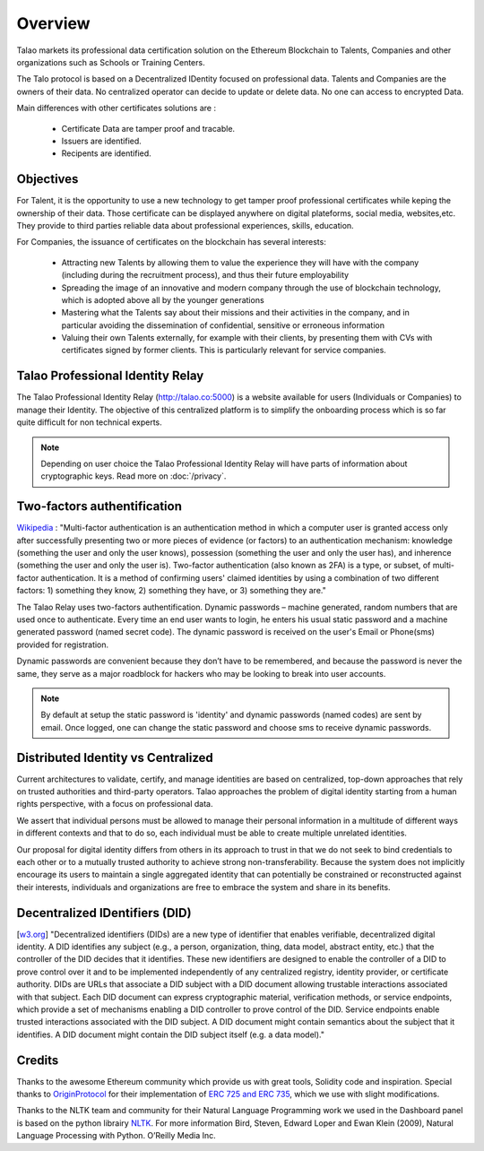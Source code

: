 Overview
========

Talao markets its professional data certification solution on the Ethereum Blockchain to Talents, Companies and other organizations such as Schools or Training Centers.

The Talo protocol is based on a Decentralized IDentity focused on professional data. Talents and Companies are the owners of their data.
No centralized operator can decide to update or delete data. No one can access to encrypted Data.

Main differences with other certificates solutions are :    

	- Certificate Data are tamper proof and tracable.
	- Issuers are identified.
	- Recipents are identified.
     

Objectives
----------

For Talent, it is the opportunity to use a new technology to get tamper proof professional certificates while keping the ownership of their data.
Those certificate can be displayed anywhere on digital plateforms, social media, websites,etc. They provide to third parties reliable data about professional experiences, skills, education.

For Companies, the issuance of certificates on the blockchain has several interests:

  - Attracting new Talents by allowing them to value the experience they will have with the company (including during the recruitment process), and thus their future employability
  - Spreading the image of an innovative and modern company through the use of blockchain technology, which is adopted above all by the younger generations
  - Mastering what the Talents say about their missions and their activities in the company, and in particular avoiding the dissemination of confidential, sensitive or erroneous information
  - Valuing their own Talents externally, for example with their clients, by presenting them with CVs with certificates signed by former clients. This is particularly relevant for service companies.


Talao Professional Identity Relay
---------------------------------

The Talao Professional Identity Relay (http://talao.co:5000) is a website available for users (Individuals or Companies) to manage their Identity. 
The objective of this centralized platform is to simplify the onboarding process which is so far quite difficult for non technical experts.

.. note:: Depending on user choice the Talao Professional Identity Relay will have parts of information about cryptographic keys. Read more on :doc:`/privacy`.  


Two-factors authentification
----------------------------

`Wikipedia <https://en.wikipedia.org/wiki/Multi-factor_authentication>`_ : "Multi-factor authentication is an authentication method in which a computer user is granted access only after successfully presenting two or more pieces of evidence (or factors) to an authentication mechanism: knowledge (something the user and only the user knows), possession (something the user and only the user has), and inherence (something the user and only the user is).
Two-factor authentication (also known as 2FA) is a type, or subset, of multi-factor authentication. It is a method of confirming users' claimed identities by using a combination of two different factors: 1) something they know, 2) something they have, or 3) something they are."

The Talao Relay uses two-factors authentification. Dynamic passwords – machine generated, random numbers that are used once to authenticate. Every time an end user wants to login, 
he enters his usual static password and a machine generated password (named secret code).
The dynamic password is received on the user's Email or Phone(sms) provided for registration.

Dynamic passwords are convenient because they don’t have to be remembered, and because the password is never the same, they serve as a major roadblock for hackers
who may be looking to break into user accounts.

.. note:: By default at setup the static password is 'identity' and dynamic passwords (named codes) are sent by email. Once logged, one can change the static password and choose sms to receive dynamic passwords.


Distributed Identity vs Centralized
-----------------------------------
Current architectures to validate, certify, and manage identities are based on centralized, top-down approaches that rely on trusted authorities and third-party operators. 
Talao approaches the problem of digital identity starting from a human rights perspective, with a focus on professional data. 

We assert that individual persons must be allowed to manage their personal information in a multitude of different ways in different contexts and that to do so, 
each individual must be able to create multiple unrelated identities.

Our proposal for digital identity differs from others in its approach to trust in that we do not seek to bind credentials to each other or to a mutually trusted authority to achieve strong non-transferability. Because the system does not implicitly encourage its users to maintain a single aggregated identity that can potentially be constrained or reconstructed against their interests, individuals and organizations are free to embrace the system and share in its benefits.


Decentralized IDentifiers (DID)
-------------------------------

[`w3.org <https://www.w3.org/TR/did-core/>`_] "Decentralized identifiers (DIDs) are a new type of identifier that enables verifiable, decentralized digital identity. A DID identifies any subject (e.g., a person, organization, thing, data model, abstract entity, etc.) that the controller of the DID decides that it identifies.
These new identifiers are designed to enable the controller of a DID to prove control over it and to be implemented independently of any centralized registry, identity provider, or certificate authority.
DIDs are URLs that associate a DID subject with a DID document allowing trustable interactions associated with that subject.
Each DID document can express cryptographic material, verification methods, or service endpoints, which provide a set of mechanisms enabling a DID controller to prove control of the DID. Service endpoints enable trusted interactions associated with the DID subject.
A DID document might contain semantics about the subject that it identifies. A DID document might contain the DID subject itself (e.g. a data model)."

Credits
-------

Thanks to the awesome Ethereum community which provide us with great tools, Solidity code and inspiration.
Special thanks to `OriginProtocol <https://www.originprotocol.com>`_ for their implementation of `ERC 725 and ERC 735 <https://erc725alliance.org/>`_, which we use with slight modifications.

Thanks to the NLTK team and community for their Natural Language Programming work we used in the Dashboard panel is based on the python librairy `NLTK <https://www.nltk.org/>`_.
For more information Bird, Steven, Edward Loper and Ewan Klein (2009), Natural Language Processing with Python. O’Reilly Media Inc.
